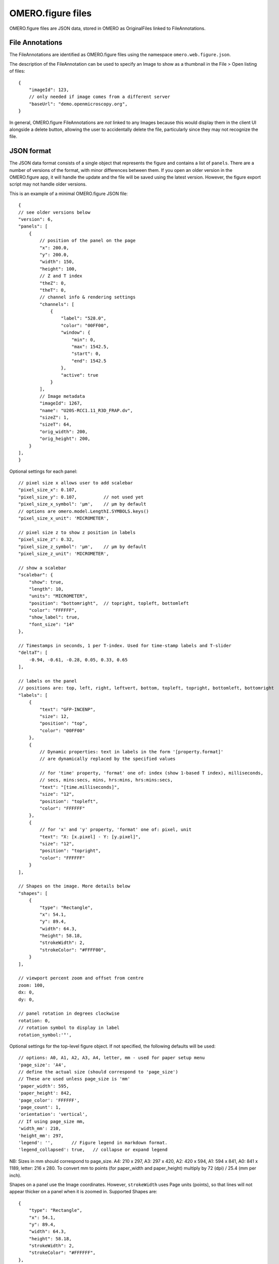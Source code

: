 
OMERO.figure files
==================

OMERO.figure files are JSON data, stored in OMERO as OriginalFiles linked to FileAnnotations.

File Annotations
----------------

The FileAnnotations are identified as OMERO.figure files using the namespace ``omero.web.figure.json``.

The description of the FileAnnotation can be used to specify an Image to show as a thumbnail
in the File > Open listing of files::

    {
        "imageId": 123,
        // only needed if image comes from a different server
        "baseUrl": "demo.openmicroscopy.org",
    }

In general, OMERO.figure FileAnnotations are *not* linked to any Images because this would
display them in the client UI alongside a delete button, allowing the user to accidentally delete
the file, particularly since they may not recognize the file.

JSON format
-----------

The JSON data format consists of a single object that represents the figure and contains a list of ``panels``.
There are a number of versions of the format, with minor differences between them. If you
open an older version in the OMERO.figure app, it will handle the update and the file will
be saved using the latest version.
However, the figure export script may not handle older versions.

This is an example of a minimal OMERO.figure JSON file::


    {
    // see older versions below
    "version": 6,
    "panels": [
        {
            // position of the panel on the page
            "x": 200.0,
            "y": 200.0,
            "width": 150,
            "height": 100,
            // Z and T index
            "theZ": 0,
            "theT": 0,
            // channel info & rendering settings
            "channels": [
                {
                    "label": "528.0",
                    "color": "00FF00",
                    "window": {
                        "min": 0,
                        "max": 1542.5,
                        "start": 0,
                        "end": 1542.5
                    },
                    "active": true
                }
            ],
            // Image metadata
            "imageId": 1267,
            "name": "U20S-RCC1.11_R3D_FRAP.dv",
            "sizeZ": 1,
            "sizeT": 64,
            "orig_width": 200,
            "orig_height": 200,
        }
    ],
    }


Optional settings for each panel::

    // pixel size x allows user to add scalebar
    "pixel_size_x": 0.107,
    "pixel_size_y": 0.107,          // not used yet
    "pixel_size_x_symbol": 'µm',    // µm by default
    // options are omero.model.LengthI.SYMBOLS.keys()
    "pixel_size_x_unit": 'MICROMETER',

    // pixel size z to show z position in labels
    "pixel_size_z": 0.32,
    "pixel_size_z_symbol": 'µm',    // µm by default
    "pixel_size_z_unit": 'MICROMETER',

    // show a scalebar
    "scalebar": {
        "show": true,
        "length": 10,
        "units": "MICROMETER",
        "position": "bottomright",  // topright, topleft, bottomleft
        "color": "FFFFFF",
        "show_label": true,
        "font_size": "14"
    },

    // Timestamps in seconds, 1 per T-index. Used for time-stamp labels and T-slider
    "deltaT": [
        -0.94, -0.61, -0.28, 0.05, 0.33, 0.65
    ],

    // labels on the panel
    // positions are: top, left, right, leftvert, bottom, topleft, topright, bottomleft, bottomright
    "labels": [
        {
            "text": "GFP-INCENP",
            "size": 12,
            "position": "top",
            "color": "00FF00"
        },
        {
            // Dynamic properties: text in labels in the form '[property.format]'
            // are dynamically replaced by the specified values

            // for 'time' property, 'format' one of: index (show 1-based T index), milliseconds,
            // secs, mins:secs, mins, hrs:mins, hrs:mins:secs,
            "text": "[time.milliseconds]",
            "size": "12",
            "position": "topleft",
            "color": "FFFFFF"
        },
        {
            // for 'x' and 'y' property, 'format' one of: pixel, unit
            "text": "X: [x.pixel] - Y: [y.pixel]",
            "size": "12",
            "position": "topright",
            "color": "FFFFFF"
        }
    ],

    // Shapes on the image. More details below
    "shapes": [
        {
            "type": "Rectangle",
            "x": 54.1,
            "y": 89.4,
            "width": 64.3,
            "height": 58.18,
            "strokeWidth": 2,
            "strokeColor": "#FFFF00",
        }
    ],

    // viewport percent zoom and offset from centre
    zoom: 100,
    dx: 0,
    dy: 0,

    // panel rotation in degrees clockwise
    rotation: 0,
    // rotation symbol to display in label
    rotation_symbol:'°',


Optional settings for the top-level figure object. If not specified,
the following defaults will be used::

    // options: A0, A1, A2, A3, A4, letter, mm - used for paper setup menu
    'page_size': 'A4',
    // define the actual size (should correspond to 'page_size')
    // These are used unless page_size is 'mm'
    'paper_width': 595,
    'paper_height': 842,
    'page_color': 'FFFFFF',
    'page_count': 1,
    'orientation': 'vertical',
    // If using page_size mm, 
    'width_mm': 210,
    'height_mm': 297,
    'legend': '',       // Figure legend in markdown format.
    'legend_collapsed': true,   // collapse or expand legend

NB: Sizes in mm should correspond to page_size.
A4: 210 x 297, A3: 297 x 420, A2: 420 x 594, A1: 594 x 841,
A0: 841 x 1189, letter: 216 x 280.
To convert mm to points (for paper_width and paper_height) multiply by 72 (dpi) / 25.4 (mm per inch).


Shapes on a panel use the Image coordinates. However, ``strokeWidth`` uses Page units (points), so
that lines will not appear thicker on a panel when it is zoomed in. Supported Shapes are::

    {
        "type": "Rectangle",
        "x": 54.1,
        "y": 89.4,
        "width": 64.3,
        "height": 58.18,
        "strokeWidth": 2,
        "strokeColor": "#FFFFFF",
    },
    {
        "type", "Ellipse",
        "x": 23.8,
        "y": 181.0,
        "radiusX": 45.5,
        "radiusY": 65.4,
    },
    {
        "type": "Line",
        "x1": 126.3,
        "x2": 144.9,
        "y1": 84.0,
        "y2": 122.6,
    },
    {
        "type": "Arrow",
        "x1": 88.0,
        "x2": 48.2,
        "y1": 142.0,
        "y2": 110.9,
    },
        "type": "Polyline",
        "points": "75.1,95.8 130.5,82.7 144.1,119.4 19.2,146.6",
    },
    {
        "type": "Polygon",
        "points": "105.4,63.1 98.2,85.1 117.2,109.2 165.4,97.7",
    }


Version history
----------------

New in version 6:

- 'label': 'time':'seconds' changed to 'text':'[time.seconds]' (for all timestamp formats)
- 'panel': z pixel properties added ('pixel_size_z', 'pixel_size_z_symbol', 'pixel_size_z_unit')

New in version 5:

- `scalebar`: added 'pixel_size_x_unit': "MICROMETER". 
- 'panel': `deltaT` values loaded with rounding to integer seconds

New in version 4:

- 'shape': 'lineWidth' renamed to 'strokeWidth'

New in version 3:

- 'panel': rename 'export_dpi' attr to 'min_export_dpi'
- 'shape': 'strokeWidth' defined in 'page' units, not in panel pixel units.
      This means that zooming a panel doesn't change the thickness of shape
      lines on the page.

New in version 2:

- 'shape': Ellipse uses x, y, radiusX, radiusY, instead of cx, cy, rx, ry.

New in version 1:

- 'panel': uses 'pixel_size_x' and 'pixel_size_y', instead of only 'pixel_size'.
